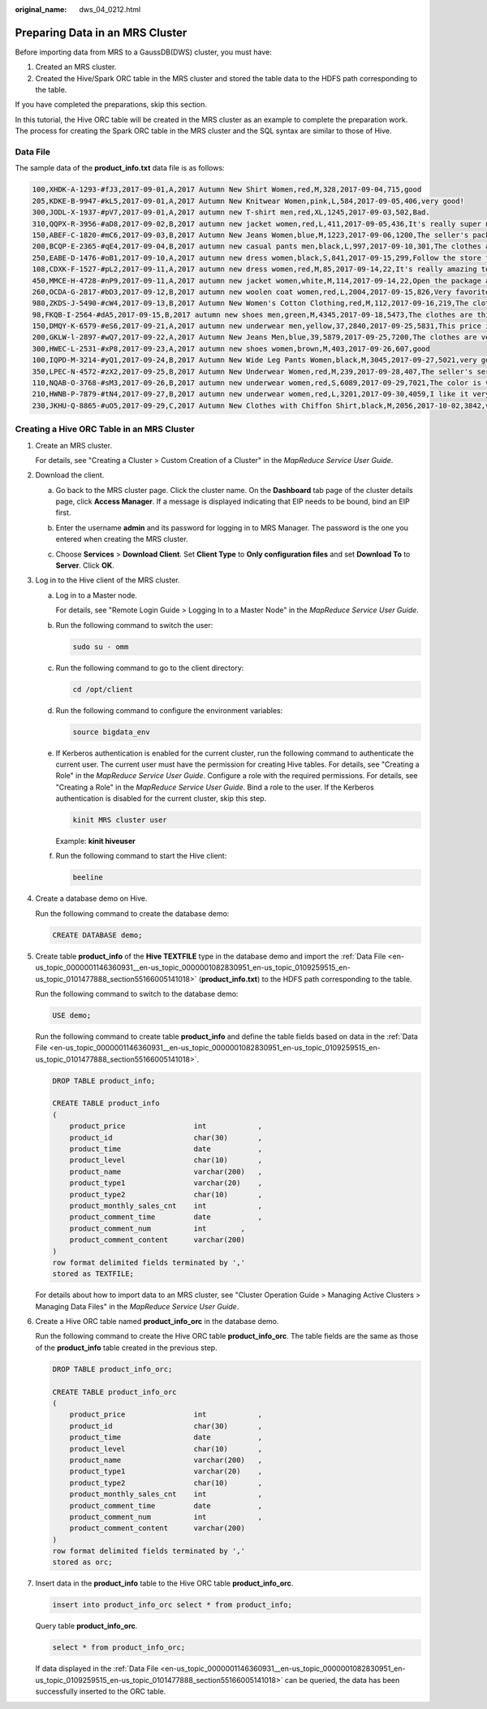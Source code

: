 :original_name: dws_04_0212.html

.. _dws_04_0212:

Preparing Data in an MRS Cluster
================================

Before importing data from MRS to a GaussDB(DWS) cluster, you must have:

#. Created an MRS cluster.
#. Created the Hive/Spark ORC table in the MRS cluster and stored the table data to the HDFS path corresponding to the table.

If you have completed the preparations, skip this section.

In this tutorial, the Hive ORC table will be created in the MRS cluster as an example to complete the preparation work. The process for creating the Spark ORC table in the MRS cluster and the SQL syntax are similar to those of Hive.

.. _en-us_topic_0000001146360931__en-us_topic_0000001082830951_en-us_topic_0109259515_en-us_topic_0101477888_section55166005141018:

Data File
---------

The sample data of the **product_info.txt** data file is as follows:

.. code-block::

   100,XHDK-A-1293-#fJ3,2017-09-01,A,2017 Autumn New Shirt Women,red,M,328,2017-09-04,715,good
   205,KDKE-B-9947-#kL5,2017-09-01,A,2017 Autumn New Knitwear Women,pink,L,584,2017-09-05,406,very good!
   300,JODL-X-1937-#pV7,2017-09-01,A,2017 autumn new T-shirt men,red,XL,1245,2017-09-03,502,Bad.
   310,QQPX-R-3956-#aD8,2017-09-02,B,2017 autumn new jacket women,red,L,411,2017-09-05,436,It's really super nice
   150,ABEF-C-1820-#mC6,2017-09-03,B,2017 Autumn New Jeans Women,blue,M,1223,2017-09-06,1200,The seller's packaging is exquisite
   200,BCQP-E-2365-#qE4,2017-09-04,B,2017 autumn new casual pants men,black,L,997,2017-09-10,301,The clothes are of good quality.
   250,EABE-D-1476-#oB1,2017-09-10,A,2017 autumn new dress women,black,S,841,2017-09-15,299,Follow the store for a long time.
   108,CDXK-F-1527-#pL2,2017-09-11,A,2017 autumn new dress women,red,M,85,2017-09-14,22,It's really amazing to buy
   450,MMCE-H-4728-#nP9,2017-09-11,A,2017 autumn new jacket women,white,M,114,2017-09-14,22,Open the package and the clothes have no odor
   260,OCDA-G-2817-#bD3,2017-09-12,B,2017 autumn new woolen coat women,red,L,2004,2017-09-15,826,Very favorite clothes
   980,ZKDS-J-5490-#cW4,2017-09-13,B,2017 Autumn New Women's Cotton Clothing,red,M,112,2017-09-16,219,The clothes are small
   98,FKQB-I-2564-#dA5,2017-09-15,B,2017 autumn new shoes men,green,M,4345,2017-09-18,5473,The clothes are thick and it's better this winter.
   150,DMQY-K-6579-#eS6,2017-09-21,A,2017 autumn new underwear men,yellow,37,2840,2017-09-25,5831,This price is very cost effective
   200,GKLW-l-2897-#wQ7,2017-09-22,A,2017 Autumn New Jeans Men,blue,39,5879,2017-09-25,7200,The clothes are very comfortable to wear
   300,HWEC-L-2531-#xP8,2017-09-23,A,2017 autumn new shoes women,brown,M,403,2017-09-26,607,good
   100,IQPD-M-3214-#yQ1,2017-09-24,B,2017 Autumn New Wide Leg Pants Women,black,M,3045,2017-09-27,5021,very good.
   350,LPEC-N-4572-#zX2,2017-09-25,B,2017 Autumn New Underwear Women,red,M,239,2017-09-28,407,The seller's service is very good
   110,NQAB-O-3768-#sM3,2017-09-26,B,2017 autumn new underwear women,red,S,6089,2017-09-29,7021,The color is very good
   210,HWNB-P-7879-#tN4,2017-09-27,B,2017 autumn new underwear women,red,L,3201,2017-09-30,4059,I like it very much and the quality is good.
   230,JKHU-Q-8865-#uO5,2017-09-29,C,2017 Autumn New Clothes with Chiffon Shirt,black,M,2056,2017-10-02,3842,very good

Creating a Hive ORC Table in an MRS Cluster
-------------------------------------------

#. Create an MRS cluster.

   For details, see "Creating a Cluster > Custom Creation of a Cluster" in the *MapReduce Service User Guide*.

#. Download the client.

   a. Go back to the MRS cluster page. Click the cluster name. On the **Dashboard** tab page of the cluster details page, click **Access Manager**. If a message is displayed indicating that EIP needs to be bound, bind an EIP first.

   b. Enter the username **admin** and its password for logging in to MRS Manager. The password is the one you entered when creating the MRS cluster.

   c. Choose **Services** > **Download Client**. Set **Client Type** to **Only configuration files** and set **Download To** to **Server**. Click **OK**.

      |image1|

#. .. _en-us_topic_0000001146360931__en-us_topic_0000001082830951_en-us_topic_0109259515_en-us_topic_0101477888_li14725131112614:

   Log in to the Hive client of the MRS cluster.

   a. Log in to a Master node.

      For details, see "Remote Login Guide > Logging In to a Master Node" in the *MapReduce Service User Guide*.

   b. Run the following command to switch the user:

      .. code-block::

         sudo su - omm

   c. Run the following command to go to the client directory:

      .. code-block::

         cd /opt/client

   d. Run the following command to configure the environment variables:

      .. code-block::

         source bigdata_env

   e. If Kerberos authentication is enabled for the current cluster, run the following command to authenticate the current user. The current user must have the permission for creating Hive tables. For details, see "Creating a Role" in the *MapReduce Service User Guide*. Configure a role with the required permissions. For details, see "Creating a Role" in the *MapReduce Service User Guide*. Bind a role to the user. If the Kerberos authentication is disabled for the current cluster, skip this step.

      .. code-block::

         kinit MRS cluster user

      Example: **kinit hiveuser**

   f. Run the following command to start the Hive client:

      .. code-block::

         beeline

#. Create a database demo on Hive.

   Run the following command to create the database demo:

   .. code-block::

      CREATE DATABASE demo;

#. Create table **product_info** of the **Hive TEXTFILE** type in the database demo and import the :ref:`Data File <en-us_topic_0000001146360931__en-us_topic_0000001082830951_en-us_topic_0109259515_en-us_topic_0101477888_section55166005141018>` (**product_info.txt**) to the HDFS path corresponding to the table.

   Run the following command to switch to the database demo:

   .. code-block::

      USE demo;

   Run the following command to create table **product_info** and define the table fields based on data in the :ref:`Data File <en-us_topic_0000001146360931__en-us_topic_0000001082830951_en-us_topic_0109259515_en-us_topic_0101477888_section55166005141018>`.

   .. code-block::

      DROP TABLE product_info;

      CREATE TABLE product_info
      (
          product_price                int            ,
          product_id                   char(30)       ,
          product_time                 date           ,
          product_level                char(10)       ,
          product_name                 varchar(200)   ,
          product_type1                varchar(20)    ,
          product_type2                char(10)       ,
          product_monthly_sales_cnt    int            ,
          product_comment_time         date           ,
          product_comment_num          int        ,
          product_comment_content      varchar(200)
      )
      row format delimited fields terminated by ','
      stored as TEXTFILE;

   For details about how to import data to an MRS cluster, see "Cluster Operation Guide > Managing Active Clusters > Managing Data Files" in the *MapReduce Service User Guide*.

#. Create a Hive ORC table named **product_info_orc** in the database demo.

   Run the following command to create the Hive ORC table **product_info_orc**. The table fields are the same as those of the **product_info** table created in the previous step.

   .. code-block::

      DROP TABLE product_info_orc;

      CREATE TABLE product_info_orc
      (
          product_price                int            ,
          product_id                   char(30)       ,
          product_time                 date           ,
          product_level                char(10)       ,
          product_name                 varchar(200)   ,
          product_type1                varchar(20)    ,
          product_type2                char(10)       ,
          product_monthly_sales_cnt    int            ,
          product_comment_time         date           ,
          product_comment_num          int            ,
          product_comment_content      varchar(200)
      )
      row format delimited fields terminated by ','
      stored as orc;

#. Insert data in the **product_info** table to the Hive ORC table **product_info_orc**.

   .. code-block::

      insert into product_info_orc select * from product_info;

   Query table **product_info_orc**.

   .. code-block::

      select * from product_info_orc;

   If data displayed in the :ref:`Data File <en-us_topic_0000001146360931__en-us_topic_0000001082830951_en-us_topic_0109259515_en-us_topic_0101477888_section55166005141018>` can be queried, the data has been successfully inserted to the ORC table.

.. |image1| image:: /_static/images/en-us_image_0000001217970670.png
